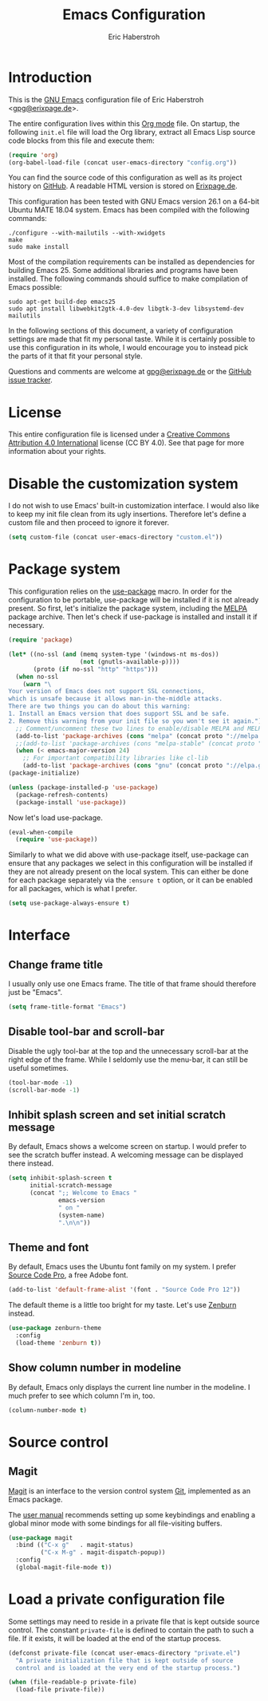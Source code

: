 #+TITLE: Emacs Configuration
#+AUTHOR: Eric Haberstroh
#+EMAIL: gpg@erixpage.de
#+STARTUP: indent

* Introduction
This is the [[https://www.gnu.org/software/emacs/][GNU Emacs]] configuration file of Eric Haberstroh
<[[mailto:gpg@erixpage.de][gpg@erixpage.de]]>.

The entire configuration lives within this [[https://orgmode.org/][Org mode]] file.  On startup,
the following =init.el= file will load the Org library, extract all
Emacs Lisp source code blocks from this file and execute them:

#+BEGIN_SRC emacs-lisp :tangle no
  (require 'org)
  (org-babel-load-file (concat user-emacs-directory "config.org"))
#+END_SRC

You can find the source code of this configuration as well as its
project history on [[https://github.com/pille1842/dotemacs/][GitHub]].  A readable HTML version is stored on
[[http://www.erixpage.de/dotemacs/][Erixpage.de]].

This configuration has been tested with GNU Emacs version 26.1 on a
64-bit Ubuntu MATE 18.04 system.  Emacs has been compiled with the
following commands:

#+BEGIN_SRC shell-script
  ./configure --with-mailutils --with-xwidgets
  make
  sudo make install
#+END_SRC

Most of the compilation requirements can be installed as dependencies
for building Emacs 25.  Some additional libraries and programs have
been installed.  The following commands should suffice to make
compilation of Emacs possible:

#+BEGIN_SRC shell-script
  sudo apt-get build-dep emacs25
  sudo apt install libwebkit2gtk-4.0-dev libgtk-3-dev libsystemd-dev mailutils
#+END_SRC

In the following sections of this document, a variety of configuration
settings are made that fit my personal taste.  While it is certainly
possible to use this configuration in its whole, I would encourage you
to instead pick the parts of it that fit your personal style.

Questions and comments are welcome at [[mailto:gpg@erixpage.de][gpg@erixpage.de]] or the [[https://github.com/pille1842/dotemacs/issues/][GitHub
issue tracker]].

* License
This entire configuration file is licensed under a [[http://creativecommons.org/licenses/by/4.0/][Creative Commons
Attribution 4.0 International]] license (CC BY 4.0).  See that page for
more information about your rights.

[[https://i.creativecommons.org/l/by/4.0/88x31.png]]

* Disable the customization system
I do not wish to use Emacs' built-in customization interface.  I would
also like to keep my init file clean from its ugly insertions.
Therefore let's define a custom file and then proceed to ignore it
forever.

#+BEGIN_SRC emacs-lisp
  (setq custom-file (concat user-emacs-directory "custom.el"))
#+END_SRC

* Package system
This configuration relies on the [[https://github.com/jwiegley/use-package][use-package]] macro.  In order for the
configuration to be portable, use-package will be installed if it is
not already present.  So first, let's initialize the package system,
including the [[https://melpa.org/][MELPA]] package archive.  Then let's check if use-package
is installed and install it if necessary.

#+BEGIN_SRC emacs-lisp
  (require 'package)

  (let* ((no-ssl (and (memq system-type '(windows-nt ms-dos))
                      (not (gnutls-available-p))))
         (proto (if no-ssl "http" "https")))
    (when no-ssl
      (warn "\
  Your version of Emacs does not support SSL connections,
  which is unsafe because it allows man-in-the-middle attacks.
  There are two things you can do about this warning:
  1. Install an Emacs version that does support SSL and be safe.
  2. Remove this warning from your init file so you won't see it again."))
    ;; Comment/uncomment these two lines to enable/disable MELPA and MELPA Stable as desired
    (add-to-list 'package-archives (cons "melpa" (concat proto "://melpa.org/packages/")) t)
    ;;(add-to-list 'package-archives (cons "melpa-stable" (concat proto "://stable.melpa.org/packages/")) t)
    (when (< emacs-major-version 24)
      ;; For important compatibility libraries like cl-lib
      (add-to-list 'package-archives (cons "gnu" (concat proto "://elpa.gnu.org/packages/")))))
  (package-initialize)

  (unless (package-installed-p 'use-package)
    (package-refresh-contents)
    (package-install 'use-package))
#+END_SRC

Now let's load use-package.

#+BEGIN_SRC emacs-lisp
  (eval-when-compile
    (require 'use-package))
#+END_SRC

Similarly to what we did above with use-package itself, use-package
can ensure that any packages we select in this configuration will be
installed if they are not already present on the local system.  This
can either be done for each package separately via the =:ensure t=
option, or it can be enabled for all packages, which is what I prefer.

#+BEGIN_SRC emacs-lisp
  (setq use-package-always-ensure t)
#+END_SRC

* Interface
** Change frame title
I usually only use one Emacs frame.  The title of that frame should
therefore just be "Emacs".

#+BEGIN_SRC emacs-lisp
  (setq frame-title-format "Emacs")
#+END_SRC

** Disable tool-bar and scroll-bar
Disable the ugly tool-bar at the top and the unnecessary scroll-bar at
the right edge of the frame.  While I seldomly use the menu-bar, it
can still be useful sometimes.

#+BEGIN_SRC emacs-lisp
  (tool-bar-mode -1)
  (scroll-bar-mode -1)
#+END_SRC

** Inhibit splash screen and set initial scratch message
By default, Emacs shows a welcome screen on startup.  I would prefer
to see the scratch buffer instead.  A welcoming message can be
displayed there instead.

#+BEGIN_SRC emacs-lisp
  (setq inhibit-splash-screen t
        initial-scratch-message
        (concat ";; Welcome to Emacs "
                emacs-version
                " on "
                (system-name)
                ".\n\n"))
#+END_SRC

** Theme and font
By default, Emacs uses the Ubuntu font family on my system.  I prefer
[[https://github.com/adobe-fonts/source-code-pro][Source Code Pro]], a free Adobe font.

#+BEGIN_SRC emacs-lisp
  (add-to-list 'default-frame-alist '(font . "Source Code Pro 12"))
#+END_SRC

The default theme is a little too bright for my taste.  Let's use
[[https://github.com/bbatsov/zenburn-emacs][Zenburn]] instead.

#+BEGIN_SRC emacs-lisp
  (use-package zenburn-theme
    :config
    (load-theme 'zenburn t))
#+END_SRC

** Show column number in modeline
By default, Emacs only displays the current line number in the
modeline.  I much prefer to see which column I'm in, too.

#+BEGIN_SRC emacs-lisp
  (column-number-mode t)
#+END_SRC

* Source control
** Magit
[[https://magit.vc/][Magit]] is an interface to the version control system [[https://git-scm.com/][Git]], implemented
as an Emacs package.

The [[https://magit.vc/manual/magit.html][user manual]] recommends setting up some keybindings and enabling a
global minor mode with some bindings for all file-visiting buffers.

#+BEGIN_SRC emacs-lisp
  (use-package magit
    :bind (("C-x g"   . magit-status)
           ("C-x M-g" . magit-dispatch-popup))
    :config
    (global-magit-file-mode t))
#+END_SRC

* Load a private configuration file
Some settings may need to reside in a private file that is kept
outside source control.  The constant =private-file= is defined to
contain the path to such a file.  If it exists, it will be loaded at
the end of the startup process.

#+BEGIN_SRC emacs-lisp
  (defconst private-file (concat user-emacs-directory "private.el")
    "A private initialization file that is kept outside of source
    control and is loaded at the very end of the startup process.")

  (when (file-readable-p private-file)
    (load-file private-file))
#+END_SRC
